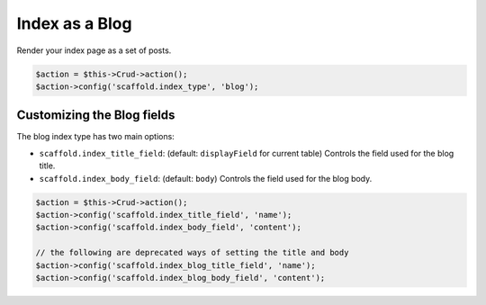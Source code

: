 Index as a Blog
===============

Render your index page as a set of posts.

.. code-block:: php

    $action = $this->Crud->action();
    $action->config('scaffold.index_type', 'blog');

Customizing the Blog fields
---------------------------

The blog index type has two main options:

- ``scaffold.index_title_field``: (default: ``displayField`` for current table) Controls the field used for the blog title.
- ``scaffold.index_body_field``: (default: ``body``) Controls the field used for the blog body.

.. code-block:: php

    $action = $this->Crud->action();
    $action->config('scaffold.index_title_field', 'name');
    $action->config('scaffold.index_body_field', 'content');

    // the following are deprecated ways of setting the title and body
    $action->config('scaffold.index_blog_title_field', 'name');
    $action->config('scaffold.index_blog_body_field', 'content');
